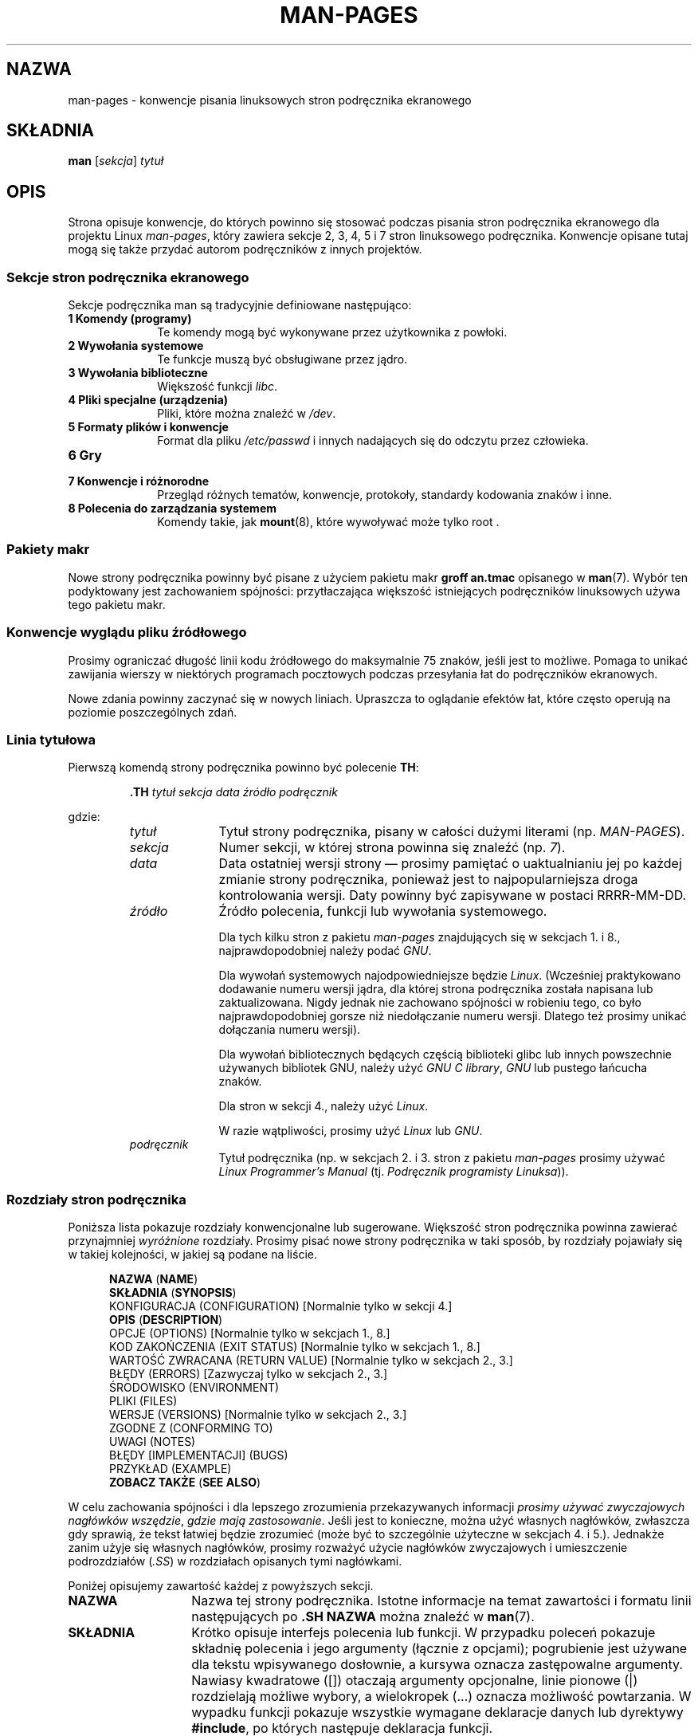 .\" (C) Copyright 1992-1999 Rickard E. Faith and David A. Wheeler
.\" (faith@cs.unc.edu and dwheeler@ida.org)
.\" and (C) Copyright 2007 Michael Kerrisk <mtk.manpages@gmail.com>
.\"
.\" Permission is granted to make and distribute verbatim copies of this
.\" manual provided the copyright notice and this permission notice are
.\" preserved on all copies.
.\"
.\" Permission is granted to copy and distribute modified versions of this
.\" manual under the conditions for verbatim copying, provided that the
.\" entire resulting derived work is distributed under the terms of a
.\" permission notice identical to this one.
.\"
.\" Since the Linux kernel and libraries are constantly changing, this
.\" manual page may be incorrect or out-of-date.  The author(s) assume no
.\" responsibility for errors or omissions, or for damages resulting from
.\" the use of the information contained herein.  The author(s) may not
.\" have taken the same level of care in the production of this manual,
.\" which is licensed free of charge, as they might when working
.\" professionally.
.\"
.\" Formatted or processed versions of this manual, if unaccompanied by
.\" the source, must acknowledge the copyright and authors of this work.
.\"
.\" 2007-05-30 created by mtk, using text from old man.7 plus
.\" rewrites and additional text.
.\"
.\"*******************************************************************
.\"
.\" This file was generated with po4a. Translate the source file.
.\"
.\"*******************************************************************
.\" This file is distributed under the same license as original manpage
.\" Copyright of the original manpage:
.\" Copyright © 1992-1999 Rickard E. Faith, David A. Wheeler, 2007 Michael Kerrisk 
.\" Copyright © of Polish translation:
.\" Przemek Borys (PTM) <pborys@p-soft.silesia.linux.org.pl>, 1998.
.\" Robert Luberda <robert@debian.org>, 2006, 2012.
.TH MAN\-PAGES 7 2008\-10\-28 Linux "Podręcznik programisty Linuksa"
.SH NAZWA
man\-pages \- konwencje pisania linuksowych stron podręcznika ekranowego
.SH SKŁADNIA
\fBman\fP [\fIsekcja\fP] \fItytuł\fP
.SH OPIS
Strona opisuje konwencje, do których powinno się stosować podczas pisania
stron podręcznika ekranowego dla projektu Linux \fIman\-pages\fP, który zawiera
sekcje 2, 3, 4, 5 i 7 stron linuksowego podręcznika. Konwencje opisane tutaj
mogą się także przydać autorom podręczników z innych projektów.
.SS "Sekcje stron podręcznika ekranowego"
.PP
Sekcje podręcznika man są tradycyjnie definiowane następująco:
.TP  10
\fB1 Komendy (programy)\fP
Te komendy mogą być wykonywane przez użytkownika z powłoki.
.TP 
\fB2 Wywołania systemowe\fP
Te funkcje muszą być obsługiwane przez jądro.
.TP 
\fB3 Wywołania biblioteczne\fP
Większość funkcji \fIlibc\fP.
.TP 
\fB4 Pliki specjalne (urządzenia)\fP
Pliki, które można znaleźć w \fI/dev\fP.
.TP 
\fB5 Formaty plików i konwencje\fP
Format dla pliku \fI/etc/passwd\fP i innych nadających się do odczytu przez
człowieka.
.TP 
\fB6 Gry\fP
.TP 
\fB7 Konwencje i różnorodne\fP
Przegląd różnych tematów, konwencje, protokoły, standardy kodowania znaków i
inne.
.TP 
\fB8 Polecenia do zarządzania systemem\fP
.\" .TP
.\" .B 9 Kernel routines
.\" This is an obsolete manual section.
.\" Once it was thought a good idea to document the Linux kernel here,
.\" but in fact very little has been documented, and the documentation
.\" that exists is outdated already.
.\" There are better sources of
.\" information for kernel developers.
Komendy takie, jak \fBmount\fP(8), które wywoływać może tylko root .
.SS "Pakiety makr"
Nowe strony podręcznika powinny być pisane z użyciem pakietu makr \fBgroff
an.tmac\fP opisanego w \fBman\fP(7). Wybór ten podyktowany jest zachowaniem
spójności: przytłaczająca większość istniejących podręczników linuksowych
używa tego pakietu makr.
.SS "Konwencje wyglądu pliku źródłowego"
Prosimy ograniczać długość linii kodu źródłowego do maksymalnie 75 znaków,
jeśli jest to możliwe. Pomaga to unikać zawijania wierszy w niektórych
programach pocztowych podczas przesyłania łat do podręczników ekranowych.

Nowe zdania powinny zaczynać się w nowych liniach. Upraszcza to oglądanie
efektów łat, które często operują na poziomie poszczególnych zdań.
.SS "Linia tytułowa"
Pierwszą komendą strony podręcznika powinno być polecenie \fBTH\fP:
.RS
.sp
\fB\&.TH\fP \fItytuł sekcja data źródło podręcznik\fP
.sp
.RE
gdzie:
.RS
.TP  10
\fItytuł\fP
Tytuł strony podręcznika, pisany w całości dużymi literami
(np. \fIMAN\-PAGES\fP).
.TP 
\fIsekcja\fP
Numer sekcji, w której strona powinna się znaleźć (np. \fI7\fP).
.TP 
\fIdata\fP
Data ostatniej wersji strony \(em prosimy pamiętać o uaktualnianiu jej po
każdej zmianie strony podręcznika, ponieważ jest to najpopularniejsza droga
kontrolowania wersji. Daty powinny być zapisywane w postaci RRRR\-MM\-DD.
.TP 
\fIźródło\fP
Źródło polecenia, funkcji lub wywołania systemowego.

Dla tych kilku stron z pakietu \fIman\-pages\fP znajdujących się w sekcjach 1. i
8., najprawdopodobniej należy podać \fIGNU\fP.

Dla wywołań systemowych najodpowiedniejsze będzie \fILinux\fP. (Wcześniej
praktykowano dodawanie numeru wersji jądra, dla której strona podręcznika
została napisana lub zaktualizowana. Nigdy jednak nie zachowano spójności w
robieniu tego, co było najprawdopodobniej gorsze niż niedołączanie numeru
wersji. Dlatego też prosimy unikać dołączania numeru wersji).

Dla wywołań bibliotecznych będących częścią biblioteki glibc lub innych
powszechnie używanych bibliotek GNU, należy użyć \fIGNU C library\fP, \fIGNU\fP
lub pustego łańcucha znaków.

Dla stron w sekcji 4., należy użyć \fILinux\fP.

W razie wątpliwości, prosimy użyć \fILinux\fP lub \fIGNU\fP.
.TP 
\fIpodręcznik\fP
Tytuł podręcznika (np. w sekcjach 2. i 3. stron z pakietu \fIman\-pages\fP
prosimy używać \fILinux Programmer's Manual\fP  (tj. \fIPodręcznik programisty
Linuksa\fP)).
.RE
.SS "Rozdziały stron podręcznika"
Poniższa lista pokazuje rozdziały konwencjonalne lub sugerowane. Większość
stron podręcznika powinna zawierać przynajmniej \fIwyróżnione\fP
rozdziały. Prosimy pisać nowe strony podręcznika w taki sposób, by rozdziały
pojawiały się w takiej kolejności, w jakiej są podane na liście.
.in +0.5i
.nf

.\" May 07: Few current man pages have an ERROR HANDLING section,,,
.\" ERROR HANDLING,
.\" May 07: Almost no current man pages have a USAGE section,,,
.\" USAGE,
.\" DIAGNOSTICS,
.\" May 07: Almost no current man pages have a SECURITY section,,,
.\" SECURITY,
.\" AUTHORS sections are discouraged
.\" AUTHORS             [Discouraged]
\fBNAZWA\fP               (\fBNAME\fP)
\fBSKŁADNIA\fP            (\fBSYNOPSIS\fP)
KONFIGURACJA        (CONFIGURATION) [Normalnie tylko w sekcji 4.]
\fBOPIS\fP                (\fBDESCRIPTION\fP)
OPCJE               (OPTIONS)       [Normalnie tylko w sekcjach 1., 8.]
KOD ZAKOŃCZENIA     (EXIT STATUS)   [Normalnie tylko w sekcjach 1., 8.]
WARTOŚĆ ZWRACANA    (RETURN VALUE)  [Normalnie tylko w sekcjach 2., 3.]
BŁĘDY               (ERRORS)        [Zazwyczaj tylko w sekcjach 2., 3.]
ŚRODOWISKO          (ENVIRONMENT)
PLIKI               (FILES)
WERSJE              (VERSIONS)      [Normalnie tylko w sekcjach 2., 3.]
ZGODNE Z            (CONFORMING TO)
UWAGI               (NOTES)
BŁĘDY [IMPLEMENTACJI] (BUGS)
PRZYKŁAD            (EXAMPLE)
\fBZOBACZ TAKŻE\fP        (\fBSEE ALSO\fP)

.fi
.in
W celu zachowania spójności i dla lepszego zrozumienia przekazywanych
informacji \fIprosimy używać zwyczajowych nagłówków wszędzie\fP, \fIgdzie mają
zastosowanie\fP. Jeśli jest to konieczne, można użyć własnych nagłówków,
zwłaszcza gdy sprawią, że tekst łatwiej będzie zrozumieć (może być to
szczególnie użyteczne w sekcjach 4. i 5.). Jednakże zanim użyje się własnych
nagłówków, prosimy rozważyć użycie nagłówków zwyczajowych i umieszczenie
podrozdziałów (\fI.SS\fP) w rozdziałach opisanych tymi nagłówkami.

Poniżej opisujemy zawartość każdej z powyższych sekcji.
.TP  14
\fBNAZWA\fP
Nazwa tej strony podręcznika. Istotne informacje na temat zawartości i
formatu linii następujących po \fB.SH NAZWA\fP można znaleźć w  \fBman\fP(7).
.TP 
\fBSKŁADNIA\fP
Krótko opisuje interfejs polecenia lub funkcji. W przypadku poleceń pokazuje
składnię polecenia i jego argumenty (łącznie z opcjami); pogrubienie jest
używane dla tekstu wpisywanego dosłownie, a kursywa oznacza zastępowalne
argumenty. Nawiasy kwadratowe ([]) otaczają argumenty opcjonalne, linie
pionowe (|) rozdzielają możliwe wybory, a wielokropek (\&...) oznacza
możliwość powtarzania. W wypadku funkcji pokazuje wszystkie wymagane
deklaracje danych lub dyrektywy \fB#include\fP, po których następuje deklaracja
funkcji.

.\" FIXME . Say something here about compiler options
Jeżeli do uzyskania deklaracji funkcji (lub zmiennej) z pliku nagłówkowego
wymagane jest zdefiniowanie makra testującego, to informacja o tym powinna
zostać umieszczona w rozdziale SKŁADNIA (SYNOPSIS), tak jak to opisano w
\fBfeature_test_macros\fP(7).
.TP 
\fBKONFIGURACJA\fP
Szczegóły konfiguracji urządzenia. Ta sekcja zazwyczaj występuje tylko w
4. sekcji stron podręcznika ekranowego.
.TP 
\fBOPIS\fP
.\" If there is some kind of input grammar or complex set of subcommands,
.\" consider describing them in a separate
.\" .B USAGE
.\" section (and just place an overview in the
.\" .B DESCRIPTION
.\" section).
opisuje, co robi dany program, funkcja lub format. Objaśnia interakcję z
plikami i standardowym wejściem oraz wartości zwracane na standardowym
wyjściu i standardowym wyjściu błędów. Pomijane są szczegóły dotyczące
implementacji i rzeczy wewnętrzne programu, chyba że są istotne dla
zrozumienia interfejsu programu. Opisuje normalne przypadki użycia;
objaśnienie opcji powinno się znaleźć w rozdziale \fBOPCJE\fP.
.TP 
\fBOPCJE\fP
.\" .TP
.\" .B USAGE
.\" describes the grammar of any sublanguage this implements.
Opisuje opcje linii poleceń akceptowane przez program oraz sposób, w jaki
wpływają na jego zachowanie. Rozdział powinien się pojawiać tylko w sekcjach
1. i 8. stron podręcznika ekranowego.
.TP 
\fBKOD WYJŚCIA\fP
Określa możliwe wartości kodów zakończenia programu oraz warunki, które
powodują zwrócenie tych wartości. Rozdział powinien się pojawiać tylko w
sekcjach 1. i 8. stron podręcznika ekranowego.
.TP 
\fBWARTOŚĆ ZWRACANA\fP
W sekcjach 2. i 3. stron podręcznika, rozdział ten określa listę wartości,
które opisywana funkcja biblioteczna zwróci funkcji ją wywołującej, oraz
warunki, w których dana wartość będzie zwracana.
.TP 
\fBBŁĘDY\fP
W sekcjach 2. i 3. stron podręcznika jest to lista wartości, które mogą być
przypisane zmiennej \fIerrno\fP w razie wystąpienia błędu, łącznie z
informacjami o przyczynach tego błędu. \fIElementy listy powinny być
wymienione w porządku alfabetycznym\fP.
.TP 
\fBŚRODOWISKO\fP
Zawiera opis wszystkich zmiennych środowiskowych, wpływających na program i
opisuje ten wpływ.
.TP 
\fBPLIKI\fP
.\" May 07: Almost no current man pages have a DIAGNOSTICS section;
.\"         "RETURN VALUE" or "EXIT STATUS" is preferred.
.\" .TP
.\" .B DIAGNOSTICS
.\" gives an overview of the most common error messages and how to
.\" cope with them.
.\" You don't need to explain system error messages
.\" or fatal signals that can appear during execution of any program
.\" unless they're special in some way to the program.
.\"
.\" May 07: Almost no current man pages have a SECURITY section.
.\".TP
.\".B SECURITY
.\"discusses security issues and implications.
.\"Warn about configurations or environments that should be avoided,
.\"commands that may have security implications, and so on, especially
.\"if they aren't obvious.
.\"Discussing security in a separate section isn't necessary;
.\"if it's easier to understand, place security information in the
.\"other sections (such as the
.\" .B DESCRIPTION
.\" or
.\" .B USAGE
.\" section).
.\" However, please include security information somewhere!
Zawiera listę plików używanych przez  program lub funkcję, takich jak pliki
konfiguracyjne, pliki uruchomieniowe oraz pliki używane w czasie działania
programu. Należy podać pełną ścieżkę do pliku, w której podczas instalacji
powinno się zmodyfikować katalogi, tak żeby odpowiadały preferencjom
użytkownika. Wiele programów domyślnie instaluje się w \fI/usr/local\fP, tak że
strona podręcznika powinna używać \fI/usr/local\fP jako podstawowego katalogu.
.TP 
\fBWERSJE\fP
Krótkie podsumowanie wersji jądra Linuksa lub biblioteki glibc, w której to
wersji opisywane wywołanie systemowe lub funkcja biblioteczna się pojawiły
lub ich działanie zostało znacząco zmienione. Z zasady każda strona
podręcznika opisująca nowy interfejs powinna zawierać rozdział WERSJE
(VERSIONS). Niestety wiele istniejących stron nie dołącza tych informacji
(gdyż nie było to wymagane w czasie pisania tych stron). Chętnie przyjmiemy
łaty poprawiające ten problem, jednakże z perspektywy programisty informacje
o wersji mają najprawdopodobniej znaczenie tylko w przypadku interfejsów
jądra dodanych w Linuksie 2.4 lub kolejnych (tj. zmiany w stosunku do jądra
2.2) oraz w przypadku funkcji bibliotecznych dołożonych do glibc od wersji
2.1 (tj. zmiany w stosunku do wersji 2.0).

Strona podręcznika \fBsyscalls\fP(2) także dostarcza informacji o wersjach
jądra, w których pojawiły się różne wywołania systemowe.
.TP 
\fBZGODNE Z\fP
Opisuje standardy lub konwencje związane z opisywaną w podręczniku funkcją
lub opisywanym poleceniem. Strony w sekcjach 2. i 3. powinny wskazywać na
wersje standardu POSIX.1, z którymi są zgodne opisywane w nich wywołania
oraz informować o tym, czy wywołanie jest opisane w standardzie C99 (Prosimy
nie przejmować się zbytnio innymi standardami jak SUS, SUSv2 i XPG  lub
standardami implementacji SVr4 lub BSD 4.x, chyba że wywołanie jest opisane
w tych standardach, ale nie w bieżącej wersji standardu POSIX.1) (Patrz
także \fBstandards\fP(7)).

Jeśli wywołanie nie jest zamieszczone w żadnym standardzie, ale zwyczajowo
istnieje w innych systemach, prosimy wymienić te systemy. Jeśli wywołanie
jest specyficzne dla Linuksa, również należy o tym poinformować.

Jeśli rozdział zawiera tylko i wyłącznie listę standardów (a tak jest
zazwyczaj), lista ta powinna być zakończona kropką (".").
.TP 
\fBUWAGI\fP
Zawiera różnorodne uwagi. W sekcjach 2. i 3. stron podręcznika ekranowego
może być użyteczne podzielenie tego rozdziału na podrozdziały (\fBSS\fP)
nazywane \fIUwagi linuksowe\fP i \fIUwagi dotyczące biblioteki glibc\fP.
.TP 
\fBBŁĘDY\fP
Opisuje ograniczenia, znane usterki lub niedogodności oraz inne
problematyczne aktywności.
.TP 
\fBPRZYKŁAD\fP
Dostarcza jednego lub więcej przykładów opisujących, jak funkcja, plik lub
polecenie są używane. Szczegóły dotyczące pisania przykładowych programów
opisano w sekcji \fIPrzykładowe programy\fP poniżej.
.TP 
\fBAUTORZY\fP
Lista autorów dokumentacji lub programu. \fBUżywanie sekcji AUTORZY nie jest
zalecane\fP. Ogólnie lepiej jest nie zaśmiecać każdej strony (z upływem czasu
coraz większą) listą autorów. Podczas pisania lub znaczącego zmieniania
strony podręcznika, należy umieścić informacje o prawach autorskich jako
komentarz w stronie źródłowej. Autorzy sterowników urządzeń, którzy
chcieliby podać adres, pod którym należy zgłaszać błędy, powinny umieścić go
w rozdziale BŁĘDY (BUGS).
.TP 
\fBZOBACZ TAKŻE\fP
Zawiera rozdzieloną przecinkami listę powiązanych stron podręcznika,
posortowaną po numerze sekcji, a następnie alfabetycznie po nazwie. Po nich
mogą występować inne powiązane strony lub dokumenty. Nie należy umieszczać
kropki na końcu listy.
.SS "Konwencje czcionek"
.PP
Dla funkcji, argumenty zawsze są podawane kursywą, \fInawet w rozdziale
SKŁADNIA\fP, w którym reszta funkcji jest wydrukowana w pogrubieniu:
.PP
\fB int myfunction(int \fP\fIargc\fP\fB, char **\fP\fIargv\fP\fB);\fP
.PP
Nazwy zmiennych podobnie jak nazwy argumentów powinny być pisane kursywą.
.PP
Nazwy plików (niezależnie od tego, czy są pełnymi ścieżkami czy
odniesieniami do plików w katalogu \fI/usr/include\fP) są zawsze pisane kursywą
(np. \fI<stdio.h>\fP), z wyjątkiem nazw występujących w rozdziale
SKŁADNIA (SYNOPSIS), w którym pliki dołączane są wyróżniane pogrubieniem
(np. \fB#include <stdio.h>\fP). Odwołania do standardowych plików
dołączanych znajdujących się w \fI/usr/include\fP powinny zawierać nazwę pliku
nagłówkowego w nawiasach trójkątnych, tak jak to jest przyjęte w języku C
(np. \fI<stdio.h>\fP).
.PP
Makra specjalne, które są zwykle pisane dużymi literami, są pogrubiane (np.
\fBMAXINT\fP). Wyjątek: nie pogrubiamy słowa NULL.
.PP
Podczas wyliczania listy kodów błędów, kody są pogrubiane (taka lista zwykle
używa makra \fB\&.TP).\fP
.PP
Pełne polecenia, jeśli są długie, powinny być zapisywane w nowych liniach
odpowiednio wciętych, na przykład:
.in +4n
.nf

man 7 man\-pages

.fi
.in
Jeśli polecenie jest krótkie, to może być zawarte bezpośrednio w tekście
zdania i napisane kursywą, na przykład \fIman 7 man\-pages\fP. W tym wypadku,
można rozważyć użycie w odpowiednich miejscach polecenia spacji
nierozdzielających ("\e\ "). Opcje polecenia powinny być zapisywane kursywą,
np. \fI\-l\fP.
.PP
Wyrażenia, jeśli nie są zapisywane w osobnych, wciętych liniach, powinny być
podawane kursywą. Ponownie, jeśli wyrażenie jest włączone do zwykłego
tekstu, to właściwe może być używanie spacji nierozdzielających w tym
wyrażeniu.
.PP
Każde odwołanie do programu, funkcji itp. będących tematem bieżącej strony
podręcznika, powinno nazwę zapisaną czcionką pogrubioną. Jeśli tematem jest
funkcja (tj. bieżąca strona  pochodzi z sekcji 2. lub 3.), to po nazwie
powinna występować para nawiasów zapisanych czcionką roman (zwykłą). Na
przykład w stronie podręcznika \fBfcntl\fP(2) odwołania do tematu tej strony
będą zapisane jako \fBfcntl\fP(). Preferowanym sposobem zapisania tego w pliku
źródłowym strony jest:
.nf

    .BR fcntl ()

.fi
(Używanie tego formatu zamiast "\efB...\efP()" upraszcza pisanie narzędzi
przetwarzających pliki źródłowe stron podręcznika ekranowego).
.PP
Wszelkie odwołania do innych stron podręcznika powinny być pisane przy
użyciu pogrubionej czcionki dla nazwy strony, po której \- bez rozdzielania
spacjami \- \fIzawsze\fP powinien następować numer sekcji pisany czcionką zwykłą
(niepogrubioną), np. \fBintro\fP(2). Preferowany sposób zapisania tego w kodzie
źródłowym strony jest następujący:
.nf

    .BR intro (2)

.fi
(Dodawanie numerów sekcji w odwołaniach pozwala narzędziom takim jak
\fBman2html\fP(1) na utworzenie stron zawierających poprawne odnośniki
hipertekstowe).
.SS Pisownia
Od wersji 2.59 pakiet \fIman\-pages\fP używa pisowni amerykańskiej. Prosimy
przestrzegać tej konwencji dotyczącej pisowni we wszystkich nowo pisanych
stronach podręcznika ekranowego i podczas przesyłania nam łat do
istniejących stron.
.SS "Przykładowe programy i sesje powłoki"
Strony podręcznika mogą zawierać przykładowe programy pokazujące, jak używać
wywołania systemowego lub funkcji bibliotecznej. Jednakże proszę zauważyć,
że:
.TP  3
*
Przykładowe programy powinny być pisane w języku C.
.TP 
*
Zamieszczenie programu przykładowego jest konieczne i użyteczne tylko wtedy,
gdy program ten pokazuje coś, czego nie można w prosty sposób zawrzeć w
tekstowym opisie demonstrowanego interfejsu. Program przykładowy nie robiący
nic poza wywoływaniem funkcji interfejsu zazwyczaj nie ma większego sensu.
.TP 
*
Przykładowy program powinien być raczej krótki (dobrze by było, gdyby miał
mniej niż 100 linii, idealnie \- mniej niż 50 linii).
.TP 
*
Przykładowe programy nie powinny sprawdzać błędów wywołań systemowych czy
funkcji bibliotecznych.
.TP 
*
Przykładowe programy powinny być kompletne i powinny się kompilować za
pomocą \fIcc\ \-Wall\fP bez wypisywania żadnych ostrzeżeń.
.TP 
*
Kiedy tylko to możliwe i właściwe, programy przykładowe powinny pozwalać na
eksperymenty, różnicując swoje zachowanie zależnie od wejścia (idealnie
pochodzącego z argumentów linii poleceń lub alternatywnie z wejścia
czytanego przez program).
.TP 
*
Przykładowe programy powinny być sformatowane w stylu "Kernighan & Ritchie"
z wcięciami o rozmiarze czterech spacji. (Nie należy używać znaków tabulacji
w kodzie źródłowym!)
.PP
Przykłady wyglądu przykładowych programów można znaleźć w \fBwait\fP(2) i
\fBpipe\fP(2).

Włączając sesję powłoki pokazującą użycie programu lub innej właściwości
systemu, należy używać czcionki pogrubionej dla tekstu wprowadzanego przez
użytkownika, tak aby odróżnić go od tekstu produkowanego przez system.
.SS "Wcięcia definicji struktur, logów sesji powłoki itp."
Definicje struktur, logi z sesji powłoki itp dołączane do tekstu powinny
zawierać wcięcia o długości 4 spacji (tj. powinny być umieszczone w bloku
otoczonym przez  \fI.in\ +4n\fP i \fI.in\fP).
.SH PRZYKŁAD
Wzorcowymi przykładami tego, jak powinny wyglądać strony podręczników z
pakietu \fIman\-pages\fP, są strony \fBpipe\fP(2) i \fBfcntl\fP(2).
.SH "ZOBACZ TAKŻE"
\fBman\fP(1), \fBman2html\fP(1), \fBgroff\fP(7), \fBgroff_man\fP(7), \fBman\fP(7),
\fBmdoc\fP(7)
.SH "O STRONIE"
Angielska wersja tej strony pochodzi z wydania 3.40 projektu Linux
\fIman\-pages\fP.  Opis projektu oraz informacje dotyczące zgłaszania błędów
można znaleźć pod adresem http://www.kernel.org/doc/man\-pages/.
.SH TŁUMACZENIE
Autorami polskiego tłumaczenia niniejszej strony podręcznika man są:
Przemek Borys (PTM) <pborys@p-soft.silesia.linux.org.pl>
i
Robert Luberda <robert@debian.org>.
.PP
Polskie tłumaczenie jest częścią projektu manpages-pl; uwagi, pomoc, zgłaszanie błędów na stronie http://sourceforge.net/projects/manpages-pl/. Jest zgodne z wersją \fB 3.40 \fPoryginału.
